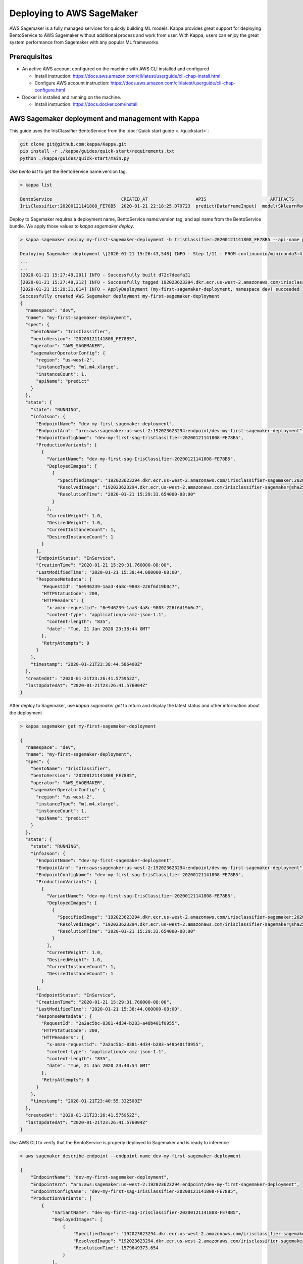 Deploying to AWS SageMaker
==========================

AWS Sagemaker is a fully managed services for quickly building ML models. Kappa provides great support
for deploying BentoService to AWS Sagemaker without additional process and work from user. With Kappa,
users can enjoy the great system performance from Sagemaker with any popular ML frameworks.


Prerequisites
-------------

* An active AWS account configured on the machine with AWS CLI installed and configured

  * Install instruction: https://docs.aws.amazon.com/cli/latest/userguide/cli-chap-install.html
  * Configure AWS account instruction: https://docs.aws.amazon.com/cli/latest/userguide/cli-chap-configure.html

* Docker is installed and running on the machine.

  * Install instruction: https://docs.docker.com/install



AWS Sagemaker deployment and management with Kappa
----------------------------------------------------

This guide uses the IrisClassifier BentoService from the :doc:`Quick start guide <../quickstart>`:

.. code-block:: bash

    git clone git@github.com:kappa/Kappa.git
    pip install -r ./kappa/guides/quick-start/requirements.txt
    python ./kappa/guides/quick-start/main.py


Use `bento list` to get the BentoService name:version tag.

.. code-block:: bash

    > kappa list

    BentoService                          CREATED_AT                  APIS                        ARTIFACTS
    IrisClassifier:20200121141808_FE78B5  2020-01-21 22:18:25.079723  predict(DataframeInput)  model(SklearnModelArtifact)


Deploy to Sagemaker requires a deployment name, BentoService name:version tag, and api name from the
BentoService bundle. We apply those values to  `kappa sagemaker deploy`.


.. code-block:: bash


    > kappa sagemaker deploy my-first-sagemaker-deployment -b IrisClassifier:20200121141808_FE78B5 --api-name predict

    Deploying Sagemaker deployment \[2020-01-21 15:26:43,548] INFO - Step 1/11 : FROM continuumio/miniconda3:4.7.12
    ...
    ...
    [2020-01-21 15:27:49,201] INFO - Successfully built d72c7deafa31
    [2020-01-21 15:27:49,212] INFO - Successfully tagged 192023623294.dkr.ecr.us-west-2.amazonaws.com/irisclassifier-sagemaker:20200121141808_FE78B5
    [2020-01-21 15:29:31,814] INFO - ApplyDeployment (my-first-sagemaker-deployment, namespace dev) succeeded
    Successfully created AWS Sagemaker deployment my-first-sagemaker-deployment
    {
      "namespace": "dev",
      "name": "my-first-sagemaker-deployment",
      "spec": {
        "bentoName": "IrisClassifier",
        "bentoVersion": "20200121141808_FE78B5",
        "operator": "AWS_SAGEMAKER",
        "sagemakerOperatorConfig": {
          "region": "us-west-2",
          "instanceType": "ml.m4.xlarge",
          "instanceCount": 1,
          "apiName": "predict"
        }
      },
      "state": {
        "state": "RUNNING",
        "infoJson": {
          "EndpointName": "dev-my-first-sagemaker-deployment",
          "EndpointArn": "arn:aws:sagemaker:us-west-2:192023623294:endpoint/dev-my-first-sagemaker-deployment",
          "EndpointConfigName": "dev-my-first-sag-IrisClassifier-20200121141808-FE78B5",
          "ProductionVariants": [
            {
              "VariantName": "dev-my-first-sag-IrisClassifier-20200121141808-FE78B5",
              "DeployedImages": [
                {
                  "SpecifiedImage": "192023623294.dkr.ecr.us-west-2.amazonaws.com/irisclassifier-sagemaker:20200121141808_FE78B5",
                  "ResolvedImage": "192023623294.dkr.ecr.us-west-2.amazonaws.com/irisclassifier-sagemaker@sha256:cd723a363bcbad75c090b21575b96879861a69bf00daa1a84515112e8571fc0c",
                  "ResolutionTime": "2020-01-21 15:29:33.654000-08:00"
                }
              ],
              "CurrentWeight": 1.0,
              "DesiredWeight": 1.0,
              "CurrentInstanceCount": 1,
              "DesiredInstanceCount": 1
            }
          ],
          "EndpointStatus": "InService",
          "CreationTime": "2020-01-21 15:29:31.760000-08:00",
          "LastModifiedTime": "2020-01-21 15:38:44.080000-08:00",
          "ResponseMetadata": {
            "RequestId": "6e946239-1aa3-4a8c-9803-226f6d19b0c7",
            "HTTPStatusCode": 200,
            "HTTPHeaders": {
              "x-amzn-requestid": "6e946239-1aa3-4a8c-9803-226f6d19b0c7",
              "content-type": "application/x-amz-json-1.1",
              "content-length": "835",
              "date": "Tue, 21 Jan 2020 23:38:44 GMT"
            },
            "RetryAttempts": 0
          }
        },
        "timestamp": "2020-01-21T23:38:44.586400Z"
      },
      "createdAt": "2020-01-21T23:26:41.575952Z",
      "lastUpdatedAt": "2020-01-21T23:26:41.576004Z"
    }


After deploy to Sagemaker, use `kappa sagemaker get` to return and display the latest status
and other information about the deployment

.. code-block:: bash

    > kappa sagemaker get my-first-sagemaker-deployment

    {
      "namespace": "dev",
      "name": "my-first-sagemaker-deployment",
      "spec": {
        "bentoName": "IrisClassifier",
        "bentoVersion": "20200121141808_FE78B5",
        "operator": "AWS_SAGEMAKER",
        "sagemakerOperatorConfig": {
          "region": "us-west-2",
          "instanceType": "ml.m4.xlarge",
          "instanceCount": 1,
          "apiName": "predict"
        }
      },
      "state": {
        "state": "RUNNING",
        "infoJson": {
          "EndpointName": "dev-my-first-sagemaker-deployment",
          "EndpointArn": "arn:aws:sagemaker:us-west-2:192023623294:endpoint/dev-my-first-sagemaker-deployment",
          "EndpointConfigName": "dev-my-first-sag-IrisClassifier-20200121141808-FE78B5",
          "ProductionVariants": [
            {
              "VariantName": "dev-my-first-sag-IrisClassifier-20200121141808-FE78B5",
              "DeployedImages": [
                {
                  "SpecifiedImage": "192023623294.dkr.ecr.us-west-2.amazonaws.com/irisclassifier-sagemaker:20200121141808_FE78B5",
                  "ResolvedImage": "192023623294.dkr.ecr.us-west-2.amazonaws.com/irisclassifier-sagemaker@sha256:cd723a363bcbad75c090b21575b96879861a69bf00daa1a84515112e8571fc0c",
                  "ResolutionTime": "2020-01-21 15:29:33.654000-08:00"
                }
              ],
              "CurrentWeight": 1.0,
              "DesiredWeight": 1.0,
              "CurrentInstanceCount": 1,
              "DesiredInstanceCount": 1
            }
          ],
          "EndpointStatus": "InService",
          "CreationTime": "2020-01-21 15:29:31.760000-08:00",
          "LastModifiedTime": "2020-01-21 15:38:44.080000-08:00",
          "ResponseMetadata": {
            "RequestId": "2a2ac5bc-8381-4d34-b283-a48b401f0955",
            "HTTPStatusCode": 200,
            "HTTPHeaders": {
              "x-amzn-requestid": "2a2ac5bc-8381-4d34-b283-a48b401f0955",
              "content-type": "application/x-amz-json-1.1",
              "content-length": "835",
              "date": "Tue, 21 Jan 2020 23:40:54 GMT"
            },
            "RetryAttempts": 0
          }
        },
        "timestamp": "2020-01-21T23:40:55.332500Z"
      },
      "createdAt": "2020-01-21T23:26:41.575952Z",
      "lastUpdatedAt": "2020-01-21T23:26:41.576004Z"
    }


Use AWS CLI to verify that the BentoService is properly deployed to Sagemaker and is ready to inference

.. code-block:: bash

    > aws sagemaker describe-endpoint --endpoint-name dev-my-first-sagemaker-deployment

    {
        "EndpointName": "dev-my-first-sagemaker-deployment",
        "EndpointArn": "arn:aws:sagemaker:us-west-2:192023623294:endpoint/dev-my-first-sagemaker-deployment",
        "EndpointConfigName": "dev-my-first-sag-IrisClassifier-20200121141808-FE78B5",
        "ProductionVariants": [
            {
                "VariantName": "dev-my-first-sag-IrisClassifier-20200121141808-FE78B5",
                "DeployedImages": [
                    {
                        "SpecifiedImage": "192023623294.dkr.ecr.us-west-2.amazonaws.com/irisclassifier-sagemaker:20200121141808_FE78B5",
                        "ResolvedImage": "192023623294.dkr.ecr.us-west-2.amazonaws.com/irisclassifier-sagemaker@sha256:cd723a363bcbad75c090b21575b96879861a69bf00daa1a84515112e8571fc0c",
                        "ResolutionTime": 1579649373.654
                    }
                ],
                "CurrentWeight": 1.0,
                "DesiredWeight": 1.0,
                "CurrentInstanceCount": 1,
                "DesiredInstanceCount": 1
            }
        ],
        "EndpointStatus": "InService",
        "CreationTime": 1579649371.76,
        "LastModifiedTime": 1579649924.08
    }


Use the sample data to verify the predict result from the Sagemaker deployment

.. code-block:: bash

    > aws sagemaker-runtime invoke-endpoint \
      --endpoint-name dev-my-first-sagemaker-deployment \
      --body '[[5.1, 3.5, 1.4, 0.2]]' \
      --content-type "application/json" \
      >(cat) 1>/dev/null | jq .

    [0]{
      "ContentType": "application/json",
      "InvokedProductionVariant": "dev-my-first-sag-IrisClassifier-20200121141808-FE78B5"
    }


Use `kappa sagemaker list` to display all sagemaker deployments managed by Kappa

.. code-block:: bash

    > kappa sagemaker list

    NAME                           NAMESPACE    LABELS    PLATFORM       STATUS    AGE
    my-first-sagemaker-deployment  dev                    aws-sagemaker  running   15 minutes and 21.14 seconds


Removing Sagemaker deployment is as easy as deploying one.  Kappa will remove any related resources from AWS as well.

.. code-block:: bash

    > kappa sagemaker delete my-first-sagemaker-deployment

    Successfully deleted AWS Sagemaker deployment "my-first-sagemaker-deployment"


====================================================================
Deploy and manage AWS Sagemaker deployments with remote GammaService
====================================================================

Kappa recommends to use remote GammaService for managing and deploying BentoService
when you are working in a team. To deploy AWS Sagemaker deployments with remote
GammaService, you need to provide the AWS credentials.

After signed in and configured your AWS CLI in your local machine, you can find the
credentials in your aws directory, `~/.aws/credentials` as key value pairs, with key
name as `aws_access_key_id` and `aws_secret_access_key`

Starts a Kappa GammaService docker image and set the credentials found in
`~/.aws/credentials` as environment variables to the running container.

.. code-block:: bash

    $ docker run -e AWS_ACCESS_KEY_ID=MY-ACCESS-KEY-ID \
        -e AWS_SECRET_ACCESS_KEY=MY_SECRET-ACCESS-KEY \
        -e AWS_DEFAULT_REGION=MY-DEFAULT-REGION \
        -p 50051:50051 -p 3000:3000 kappa/gamma-service:latest


After the GammaService docker container is running, in another terminal window, set
gamma service address with `kappa config set`

.. code-block:: bash

    $ kappa config set gamma_service.url=0.0.0.0:50051




===========================================================
Deploy and manage AWS Sagemaker deployments with Kubernetes
===========================================================

Create a Kubernetes secret with the the AWS credentials.

Generate base64 strings from the AWS credentials from your AWS config file.

.. code-block:: bash

    $ echo $AWS_ACCESS_KEY_ID | base64
    $ echo $AWS_SECRET_KEY | base64
    $ echo $AWS_DEFAULT_REGION | base64


Save the following Kubernetes secret definition into a file name `aws-secret.yaml` and
replace `{access_key_id}`, `{secret_access_key}` and `{default_region}` with the values
generated above,

.. code-block:: yaml

    apiVersion: v1
    kind: Secret
    metadata:
        name: my-aws-secret
    type: Opaque
    data:
        access_key_id: {access_key_id}
        secret_access_key: {secret_access_key}
        default_region: {default_region}


.. code-block:: bash

    $ kubectl apply -f aws-secret.yaml


Confirm the secrete is created successfully by using `kubectl describe` command

.. code-block:: bash

    $kubectl describe secret aws-secret



Copy and paste the code below into a file named `gamma-service.yaml`

.. code-block:: yaml

    apiVersion: v1
    kind: Service
    metadata:
      labels:
        app: gamma-service
      name: gamma-service
    spec:
      ports:
      - name: grpc
        port: 50051
        targetPort: 50051
      - name: web
        port: 3000
        targetPort: 3000
      selector:
        app: gamma-service
      type: LoadBalancer
    ---
    apiVersion: apps/v1
    kind: Deployment
    metadata:
      labels:
        app: gamma-service
      name: gamma-service
    spec:
      selector:
        matchLabels:
          app: gamma-service
      template:
        metadata:
          labels:
            app: gamma-service
        spec:
          containers:
          - image: kappa/gamma-service
            imagePullPolicy: IfNotPresent
            name: gamma-service
            ports:
            - containerPort: 50051
            - containerPort: 3000
            env:
            - name: AWS_ACCESS_KEY_ID
              valueFrom:
                secretKeyRef:
                  name: aws-secret
                  key: access_key_id
            - name: AWS_SECRET_ACCESS_KEY
              valueFrom:
                secretKeyRef:
                  name: aws-secret
                  key: secret_access_key
            - name: AWS_DEFAULT_REGION
              valueFrom:
                secretKeyRef:
                  name: aws-secret
                  key: default_region


Run `kubectl apply` command to deploy Gamma service to the Kubernetes cluster

.. code-block:: bash

    $ kubectl apply -f gamma-service.yaml



